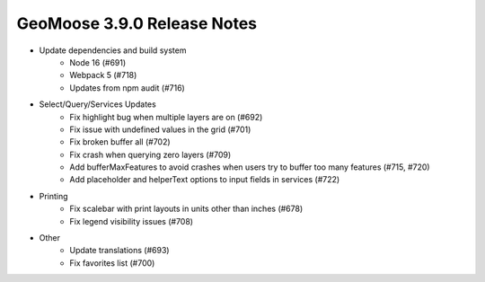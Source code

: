 .. _3.9.0_Release:

GeoMoose 3.9.0 Release Notes
============================

* Update dependencies and build system
    * Node 16 (#691)
    * Webpack 5 (#718)
    * Updates from npm audit (#716)
* Select/Query/Services Updates
    * Fix highlight bug when multiple layers are on (#692)
    * Fix issue with undefined values in the grid (#701)
    * Fix broken buffer all (#702)
    * Fix crash when querying zero layers (#709)
    * Add bufferMaxFeatures to avoid crashes when users try to buffer too many features (#715, #720)
    * Add placeholder and helperText options to input fields in services (#722)
* Printing
    * Fix scalebar with print layouts in units other than inches (#678)
    * Fix legend visibility issues (#708)
* Other
    * Update translations (#693) 
    * Fix favorites list (#700)


